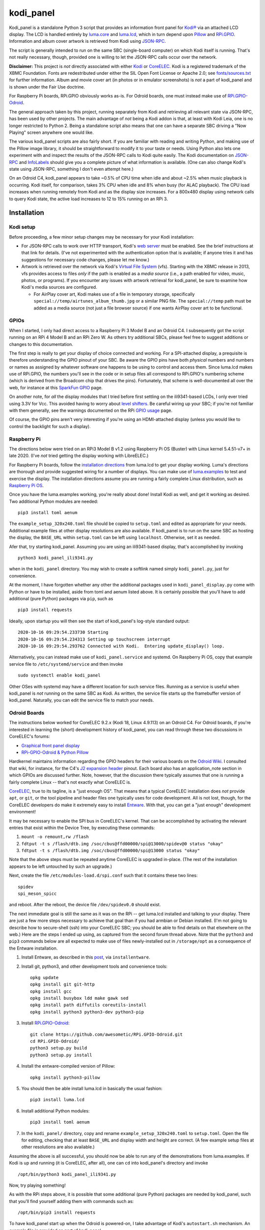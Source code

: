 kodi_panel
==========

Kodi_panel is a standalone Python 3 script that provides an
information front panel for `Kodi® <https://kodi.tv/>`_ via an attached LCD display.  The LCD
is handled entirely by `luma.core <https://github.com/rm-hull/luma.core/>`_
and `luma.lcd <https://github.com/rm-hull/luma.lcd/>`_, which in turn
depend upon `Pillow <https://python-pillow.org/>`_ and `RPi.GPIO
<https://pypi.org/project/RPi.GPIO/>`_.  Information and album cover artwork
is retrieved from Kodi using
`JSON-RPC <https://kodi.wiki/view/JSON-RPC_API>`_.

The script is generally intended to run on the same SBC (single-board
computer) on which Kodi itself is running.  That's not really
necessary, though, provided one is willing to let the JSON-RPC calls
occur over the network.

**Disclaimer:** This project is *not* directly associated with either
`Kodi <https://kodi.tv/>`_ or
`CoreELEC <https://coreelec.org/>`_.  Kodi is a registered trademark
of the XBMC Foundation.  Fonts are redestributed under either the
SIL Open Font License or Apache 2.0; see 
`fonts/sources.txt <https://github.com/mattblovell/kodi_panel/blob/master/fonts/sources.txt>`_ 
for further information.  Album and movie cover art (in photos or in emulator
screenshots) is *not* a part of kodi_panel and is shown under the Fair Use doctrine.

.. image:: https://raw.github.com/mattblovell/kodi_panel/master/extras/working_lcd.jpg

For Raspberry Pi boards, RPi.GPIO obviously works as-is.  For Odroid
boards, one must instead make use of
`RPi.GPIO-Odroid <https://github.com/awesometic/RPi.GPIO-Odroid>`_.

The general approach taken by this project, running separately from Kodi
and retrieving all relevant state via JSON-RPC, has been used by other
projects.  The main advantage of *not* being a Kodi addon is that, at least
with Kodi Leia, one is no longer restricted to Python 2.  Being a standalone
script also means that one can have a separate SBC driving a "Now Playing"
screen anywhere one would like.  

The various kodi_panel scripts are also fairly short.  If you are
familiar with reading and writing Python, and making use of the Pillow
image library, it should be straightforward to modify it to your taste
or needs.  Using Python also lets one experiment with and inspect the
results of the JSON-RPC calls to Kodi quite easily.  The Kodi documentation
on
`JSON-RPC <https://kodi.wiki/view/JSON-RPC_API>`_ and
`InfoLabels <https://kodi.wiki/view/InfoLabels>`_
should give you a complete picture of what information is available.
(One can also change Kodi's state using JSON-RPC, something I don't even
attempt here.)

On an Odroid C4, kodi_panel appears to take ~0.5% of CPU time when idle
and about ~2.5% when music playback is occurring.  Kodi itself, for
comparison, takes 3% CPU when idle and 8% when busy (for ALAC playback).
The CPU load increases when running remotely from Kodi and as
the display size increases.  For a 800x480 display using network
calls to query Kodi state, the active load increases to 12 to 15%
running on an RPi 3.


Installation
------------


Kodi setup
**********

Before proceeding, a few minor setup changes may be necessary for your 
Kodi installation:

- For JSON-RPC calls to work over HTTP transport, Kodi's 
  `web server <https://kodi.wiki/view/Webserver#Enabling_the_webserver>`_ must be enabled.
  See the brief instructions at that link for details.  (I've not experimented with
  the authentication option that is available; if anyone tries it and has suggestions
  for necessary code changes, please let me know.)

- Artwork is retrieved over the network via Kodi's
  `Virtual File System <https://kodi.wiki/view/Webserver#Virtual_File_System_.2Fvfs>`_ (vfs).
  Starting with the XBMC release in 2013, vfs provides access to files *only* if
  the path is enabled as a *media source* (i.e., a path enabled for video, music,
  photos, or programs).  If you encounter any issues with artwork retrieval
  for kodi_panel, be sure to examine how Kodi's media sources are configured.

  - For AirPlay cover art, Kodi makes use of a file in temporary storage,
    specifically ``special://temp/airtunes_album_thumb.jpg`` or a similar PNG file.
    The ``special://temp`` path must be added as a media source (not just a file browser
    source) if one wants AirPlay cover art to be functional.


GPIOs
*****

When I started, I only had direct access to a Raspberry Pi 3 Model B and an Odroid C4.
I subsequently got the script running on an RPi 4 Model B and an 
RPi Zero W.  As others try additional SBCs, please feel free to suggest additions or
changes to this documentation.

The first step is really to get your display of choice connected and
working.  For a SPI-attached display, a prequisite is therefore 
understanding the GPIO pinout of your SBC.  
Be aware the GPIO pins have both *physical* numbers and numbers
or names as assigned by whatever software one happens to be using to
control and access them.  Since luma.lcd makes use of RPi.GPIO, the
numbers you'll see in the code or in setup files all correspond to RPi.GPIO's
numbering scheme (which is derived from the Broadcom chip that drives
the pins).  Fortunately, that scheme is well-documented all over the
web, for instance at this `SparkFun GPIO
<https://learn.sparkfun.com/tutorials/raspberry-gpio/gpio-pinout>`_
page.

On another note, for *all* the display modules that I tried before first 
settling on the ili9341-based LCDs, I only ever tried using 3.3V for Vcc.  This
avoided having to worry about `level shifters <https://www.adafruit.com/product/1875>`_.
Be careful wiring up your SBC; if you're not familiar with them
generally, see the warnings documented on the RPi
`GPIO usage <https://www.raspberrypi.org/documentation/usage/gpio/>`_ page.

Of course, the GPIO pins aren't very interesting if you're using an HDMI-attached
display (unless you would like to control the backlight for such a display).


Raspberry Pi
************

The directions below were tried on an RPi3 Model B v1.2 using Raspberry Pi OS
(Buster) with Linux kernel 5.4.51-v7+ in late 2020.  (I've *not* tried getting
the display working with LibreELEC.)

For Raspberry Pi boards, follow the
`installation directions <https://luma-lcd.readthedocs.io/en/latest/>`_ from
luma.lcd to get your display working.  Luma's directions are thorough
and provide suggested wiring for a number of displays.  You can make
use of `luma.examples <https://github.com/rm-hull/luma.examples>`_
to test and exercise the display.  The installation directions assume
you are running a fairly complete Linux distribution, such as
`Raspberry Pi OS <https://www.raspberrypi.org/downloads/raspberry-pi-os/>`_.

Once you have the luma.examples working, you're really about done!
Install Kodi as well, and get it working as desired.  Two additional
Python modules are needed:

::
   
   pip3 install toml aenum


The ``example_setup_320x240.toml`` file should be copied to ``setup.toml``
and edited as appropriate for your needs.  Additional example files at other
display resolutions are also available.  If kodi_panel is to run on
the same SBC as hosting the display, the ``BASE_URL`` within ``setup.toml``
can be left using ``localhost``.  Otherwise, set it as needed.

Afer that, try starting kodi_panel.  Assuming you are using an ili9341-based
display, that's accomplished by invoking

::

  python3 kodi_panel_ili9341.py


when in the ``kodi_panel`` directory.  You may wish to create a softlink
named simply ``kodi_panel.py``, just for convenience.
  
At the moment, I have forgotten whether any other the additional
packages used in ``kodi_panel_display.py`` come with Python or have to
be installed, aside from toml and aenum listed above.  It is certainly
possible that you'll have to add additional (pure Python) packages via
``pip``, such as

::

  pip3 install requests

Ideally, upon startup you will then see the start of kodi_panel's
log-style standard output:

::

  2020-10-16 09:29:54.233730 Starting
  2020-10-16 09:29:54.234313 Setting up touchscreen interrupt
  2020-10-16 09:29:54.293762 Connected with Kodi.  Entering update_display() loop.

Alternatively, you can instead make use of ``kodi_panel.service`` and systemd.
On Raspberry Pi OS, copy that example service file to ``/etc/systemd/service`` 
and then invoke

::

  sudo systemctl enable kodi_panel

Other OSes with systemd may have a different location for such service files.
Running as a service is useful when kodi_panel is *not* running 
on the same SBC as Kodi.  As written, the service file starts up the
framebuffer version of kodi_panel.  Naturally, you can edit the service file to 
match your needs.


Odroid Boards
*************

The instructions below worked for CoreELEC 9.2.x (Kodi 18, Linux 4.9.113) on an Odroid C4.  
For Odroid boards, if you're interested in learning the (short) development
history of kodi_panel, you can read through these two discussions in
CoreELEC's forums:

- `Graphical front panel display <https://discourse.coreelec.org/t/graphical-front-panel-display/12932>`_
- `RPi-GPIO-Odroid & Python Pillow <https://discourse.coreelec.org/t/rpi-gpio-odroid-python-pillow/13088>`_

Hardkernel maintains information regarding the GPIO headers for their various
boards on the `Odroid Wiki <https://wiki.odroid.com/>`_.  I consulted
that wiki, for instance, for the C4's
`J2 expansion header <https://wiki.odroid.com/odroid-c4/hardware/expansion_connectors>`_ pinout.
Each board also has an application_note section in which GPIOs are discussed further.
Note, however, that the discussion there typically assumes that one is running a fairly
complete Linux -- that's not exactly what CoreELEC is.
  
`CoreELEC <https://coreelec.org/>`_, true to its tagline, is a "just enough OS".
That means that a typical CoreELEC installation does *not* provide ``apt``,
or ``git``, or the tool pipeline and header files one typically uses for code development.
All is not lost, though, for the CoreELEC developers do make it extremely
easy to install `Entware <https://github.com/Entware/Entware/wiki>`_.  With
that, you can get a "just enough" development environment!

It may be necessary to enable the SPI bus in CoreELEC's kernel.  That can be accomplished
by activating the relevant entries that exist within the Device Tree, by executing
these commands:

1. ``mount -o remount,rw /flash``
2. ``fdtput -t s /flash/dtb.img /soc/cbus@ffd00000/spi@13000/spidev@0 status "okay"``
3. ``fdtput -t s /flash/dtb.img /soc/cbus@ffd00000/spi@13000 status "okay"``

Note that the above steps must be repeated anytime CoreELEC is upgraded in-place.
(The rest of the installation appears to be left untouched by such an upgrade.)

Next, create the file ``/etc/modules-load.d/spi.conf`` such that it contains these two lines:

::

  spidev
  spi_meson_spicc

and reboot.  After the reboot, the device file ``/dev/spidev0.0`` should exist.

The next immediate goal is still the same as it was on the RPi -- get luma.lcd 
installed and talking to your display.  There are just a few more steps necessary to 
achieve that goal than if you had armbian or Debian installed.  (I'm not going to 
describe how to secure-shell (ssh) into your CoreELEC SBC; you should
be able to find details on that elsewhere on the web.)
Here are the steps I ended up using, as captured from the second forum thread
above.  Note that the ``python3`` and ``pip3`` commands below are all
expected to make use of files newly-installed out in ``/storage/opt``
as a consequence of the Entware installation.


1. Install Entware, as described in this `post <https://discourse.coreelec.org/t/what-is-entware-and-how-to-install-uninstall-it/1149>`_, via ``installentware``.

2. Install git, python3, and other development tools and convenience tools:

   ::

     opkg update
     opkg install git git-http
     opkg install gcc
     opkg install busybox ldd make gawk sed
     opkg install path diffutils coreutils-install
     opkg install python3 python3-dev python3-pip

3. Install `RPi.GPIO-Odroid <https://github.com/awesometic/RPi.GPIO-Odroid>`_:

   ::

     git clone https://github.com/awesometic/RPi.GPIO-Odroid.git
     cd RPi.GPIO-Odroid/
     python3 setup.py build
     python3 setup.py install

4. Install the entware-compiled version of Pillow:

   ::

     opkg install python3-pillow

5. You should then be able install luma.lcd in basically the usual fashion:

   ::

     pip3 install luma.lcd

6. Install additional Python modules:

   ::
      
     pip3 install toml aenum

7. In the ``kodi_panel/`` directory, copy and rename
   ``example_setup_320x240.toml`` to ``setup.toml``.  Open the file
   for editing, checking that at least ``BASE_URL`` and display width
   and height are correct.  (A few example setup files at other
   resolutions are also available.)
     
Assuming the above is all successful, you should now be able to
run any of the demonstrations from luma.examples.  If Kodi is up
and running (it is CoreELEC, after all), one can ``cd`` into
kodi_panel's directory and invoke

::

  /opt/bin/python3 kodi_panel_ili9341.py

Now, try playing something!

As with the RPi steps above, it is possible that some additional 
(pure Python) packages are needed by kodi_panel, such that you'll
find yourself adding them with commands such as:

::

  /opt/bin/pip3 install requests  

To have kodi_panel start up when the Odroid is powered-on, I take advantage
of Kodi's ``autostart.sh`` mechanism.  An example file is provided as part
of kodi_panel.

I have only tried the above on an Odroid C4.  If others want to inform me of their
attempts and what instruction changes need to be captured, please let me know.


Other Details
-------------

Touch Interrupt
***************

For the 3.2-inch ILI9341-based board that I initially tried, the touch
controller (XPT2046) was alive following power-up such that
T_IRQ, the touch interrupt, was working!  It was not necessary to send
any command to the controller or even connect T_CLK.  The T_IRQ signal
is by default pulled up to Vcc by an internal resistor and gets pulled
down to ground when the screen is pressed (as verified with a simple
multimeter).

This was all the motivation I needed to give it a try.

All that was necessary was to find a GPIO pin that was free to use an
an input.  For my Odroid C4 board, that turned out to be GPIO19, otherwise
known as Pin Number 35.  On the RPi3, GPIO16 (physical Pin 36) worked.

The following block of code from ``kodi_panel_display.py`` is qualified by a
USE_TOUCH boolean that is set according to ``setup.toml`` configuration. If you
are *not* using the touch interrupt, just set the relevant variable to
``false`` in the TOML file.

::

    # setup T_IRQ as a GPIO interrupt, if enabled
    if USE_TOUCH:
        print(datetime.now(), "Setting up touchscreen interrupt")
        GPIO.setmode(GPIO.BCM)
        GPIO.setup(TOUCH_INT, GPIO.IN)
        GPIO.add_event_detect(TOUCH_INT, GPIO.FALLING,
                              callback=touch_callback, bouncetime=800)


The ``touch_callback()`` function then sets a flag, ``screen_press``, that
gets used elsewhere.  For better responsiveness, the interrupt callback is also
able to invoke ``update_display()`` directly; without that immediate call, one has to
wait (up to the sleep time in ``main``) for a reaction.

(It looks like the RPi.GPIO package makes of use ``pthreads`` to provide
for the asynchronous behavior one would expect of an external interrupt.
Exactly how that works given Python's `GIL <https://wiki.python.org/moin/GlobalInterpreterLock>`_
is beyond my current understanding.  If anyone wants to enlighten me, have
it at.  I nevertheless tried to code everything in a thread-safe fashion.)

Doing more with the touchscreen than just taking an interrupt would
require connecting several additional signals.  The XPT2046 controller
is a SPI device, just like the ILI9341.  Theoretically, one should be
able to have both devices present on the same daisy chain.  The
luma.lcd documentation, though, explicitly notes that it doesn't
support touch, and the C4 only has one hardware SPI interface.  If
others want to be adventurous, though, be sure to let me know the
results!



Prototyping Changes
*******************

The ``kodi_panel_demo.py`` script is essentially identical to the
other executable scripts, except that it takes advantage of
luma.lcd's ability to use pygame as a device emulator.
The demo script thus provides a really convenient way of prototyping layout
decisions, font choices, artwork size, etc.  See the header at the
start of that file for how to invoke it.

All of the content within an info display should be adjustable via
the variables in ``setup.toml``.

Here are some examples from the emulator, which also serve to show several
of kodi_panel's available "modes":

.. image:: https://raw.github.com/mattblovell/kodi_panel/master/extras/emulator_status.PNG

.. image:: https://raw.github.com/mattblovell/kodi_panel/master/extras/emulator_default.PNG

.. image:: https://raw.github.com/mattblovell/kodi_panel/master/extras/emulator_full_prog.PNG


When in "demo mode", the main update loop does have code to use
keypresses as emulated touchscreen presses.  The pygame key state is
only sampled at the end of the update process, however, so one must
hold a key and *wait* for that to occur.  The actual T_IRQ
responsiveness ends up being far better, but this does at least give
the emulator the ability to cycle through the display modes and show
the status screen.


Case
****

I adapted a 3D-printable "case" design to fit the 3.2-inch screen.  The 
`design files <https://www.thingiverse.com/thing:4627423>`_ are available on Thingiverse.

See the discussion below on IPS panels for another case option.  Here are two photos of the first case:

.. image:: https://raw.github.com/mattblovell/kodi_panel/master/extras/assembled_case1.jpg

.. image:: https://raw.github.com/mattblovell/kodi_panel/master/extras/assembled_case2.jpg




LCD Brightness / PWM
********************

An LCD panel in a darkened room can be *very* bright. That was one of my
reasons for focusing initially on just a music now-playing screen. All of the
displays I've purchased require PWM (Pulse Width Modulation) for control over
backlight brightness. (The Waveshare panels have fairly straightforward rework
-- moving a resistor -- that gives one PWM control via one of the connector
pins.)

There is code present within luma.lcd to permit for PWM control of the
backlight, using RPi.GPIO. Unfortunately, as of late 2020, RPi.GPIO uses
software to control the PWM on (by default) GPIO18 / Physical Pin 12. Since
exact scheduling cannot be guaranteed with pthreads on Linux, the screen
brightness ends up with a flicker.

The same is true for RPi.GPIO-Odroid, although changes are underway to
enable hardware PWM for it on the N2 and C4 boards.

If you examine ``kodi_panel_fb.py``, there is code present for using
hardware PWM on an RPi.  That code depends upon first loading a device
driver that provides for PWM.  On an RPi 3, this can be accomplished
by adding the following to ``/boot/config.txt``:

::

    # PWM for display
    dtoverlay=pwm-2chan


and then rebooting.  Alternatively, one can invoke 
``sudo dtoverlay /boot/overlays/pwm-2chan.dtbo``.

Following that, a `sysfs <https://en.wikipedia.org/wiki/Sysfs>`_
directory structure should exist under ``/sys/class/pwm``.  The code
in that framebuffer version of kodi_panel makes use of those sysfs
files to control backlight brightness.

   

Further Development
-------------------

Larger Resolutions & IPS Panels
*******************************

I liked the first version of kodi_panel, but the TN (twisted nematic) LCD I used
had a pretty small viewing angle.  One doesn't tend to notice this when sitting at
a desk immediately in front of the display, but it ends up being pretty obvious 
sitting across the living room.  I therefore really wanted to try an IPS display.

I ended up getting both another SPI-connected 3.5-inch IPS display *and* a 4-inch
HDMI IPS panel.  Getting the 3.5-inch ILI9486 display working required extending
luma.lcd, and its authors welcomed the addition.  I got the HDMI display working
thanks to a few additions to luma.core's framebuffer support.

Here's a photo showing the two IPS panels, both from Waveshare.  The 3.5-inch
display is on the left, and the 4-inch display is on the right.

.. image:: https://raw.github.com/mattblovell/kodi_panel/master/extras/dualing_displays.jpg

The displays have resolutions of 480x320 and 800x480, respectively. In order to
support those sizes, as well as the original 320x240, I ended up adding TOML
support for a setup file. The details of creating a luma.lcd display, or
setting up the framebuffer as a device, were also separated from the "draw with
Pillow" portion of the script.

With the slightly larger 4-inch display, a new case was needed.  Those
`new design files <https://www.thingiverse.com/thing:4704093>`_ are also posted on Thingiverse.

Movie Info
**********

With version 0.99, ``kodi_panel_display.py`` has preliminary support for showing
info screens during video playback.  I only have movies on my server, so I don't
have any material with which to test TV episodes.  Audio and video info screens
can be separately enabled or disabled, per variables in your ``setup.toml`` file.

See the ``example_setup_800x480.toml`` file for the data structures (more Python
dictionaries) that must be set up for video info screens.  The default screen
presently implemented includes the movie poster, progress bar, elapsed time, 
title, genre, year, and rating.

Some example screens from the emulator mode:

.. image:: https://raw.github.com/mattblovell/kodi_panel/master/extras/movie_example1.PNG
  :width: 480

.. image:: https://raw.github.com/mattblovell/kodi_panel/master/extras/movie_example2.PNG
  :width: 480

One must declare what video info screens exist, via ``VLAYOUT_NAMES`` and then
populate screen contents in the ``V_LAYOUT`` dictionary.  These data structures
are directly analogous to ``ALAYOUT_NAMES`` and ``A_LAYOUT``.   See the
JSON-RPC call involving ``VideoPlayer`` fields in ``update_display()`` to
see what fields are available for displaying.

Slideshow Screens
*****************

The most recent versions of kodi_panel also have support for showing screens
during photo slideshows.  Just as with audio or video, one has to setup at
least one layout, defining ``SLAYOUT_NAMES`` and an ``S_LAYOUT`` dictionary.



License
-------
The MIT License (MIT)

Copyright (c) 2020-21 Matthew Lovell and contributors

Permission is hereby granted, free of charge, to any person obtaining a copy
of this software and associated documentation files (the "Software"), to deal
in the Software without restriction, including without limitation the rights
to use, copy, modify, merge, publish, distribute, sublicense, and/or sell
copies of the Software, and to permit persons to whom the Software is
furnished to do so, subject to the following conditions:

The above copyright notice and this permission notice shall be included in all
copies or substantial portions of the Software.

THE SOFTWARE IS PROVIDED "AS IS", WITHOUT WARRANTY OF ANY KIND, EXPRESS OR
IMPLIED, INCLUDING BUT NOT LIMITED TO THE WARRANTIES OF MERCHANTABILITY,
FITNESS FOR A PARTICULAR PURPOSE AND NONINFRINGEMENT. IN NO EVENT SHALL THE
AUTHORS OR COPYRIGHT HOLDERS BE LIABLE FOR ANY CLAIM, DAMAGES OR OTHER
LIABILITY, WHETHER IN AN ACTION OF CONTRACT, TORT OR OTHERWISE, ARISING FROM,
OUT OF OR IN CONNECTION WITH THE SOFTWARE OR THE USE OR OTHER DEALINGS IN THE
SOFTWARE.
